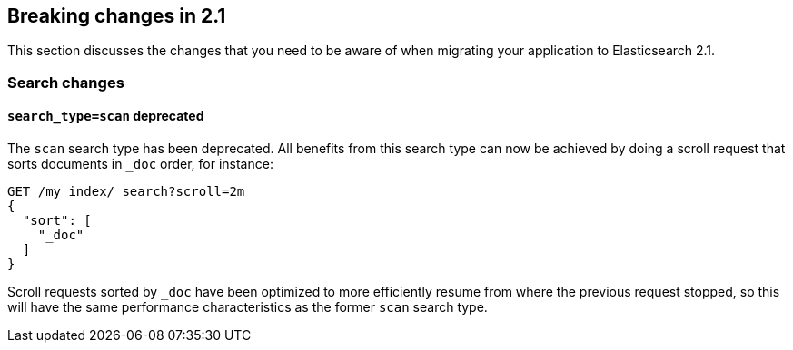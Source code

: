 [[breaking-changes-2.1]]
== Breaking changes in 2.1

This section discusses the changes that you need to be aware of when migrating
your application to Elasticsearch 2.1.

=== Search changes

==== `search_type=scan` deprecated

The `scan` search type has been deprecated. All benefits from this search
type can now be achieved by doing a scroll request that sorts documents in
`_doc` order, for instance:

[source,sh]
---------------
GET /my_index/_search?scroll=2m
{
  "sort": [
    "_doc"
  ]
}
---------------

Scroll requests sorted by `_doc` have been optimized to more efficiently resume
from where the previous request stopped, so this will have the same performance
characteristics as the former `scan` search type.
